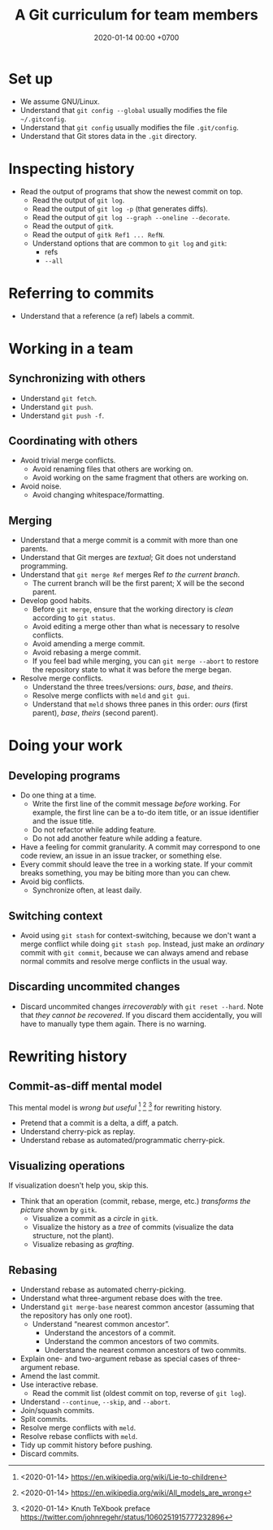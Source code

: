 #+TITLE: A Git curriculum for team members
#+DATE: 2020-01-14 00:00 +0700
* Set up
- We assume GNU/Linux.
- Understand that =git config --global= usually modifies the file =~/.gitconfig=.
- Understand that =git config= usually modifies the file =.git/config=.
- Understand that Git stores data in the =.git= directory.
* Inspecting history
- Read the output of programs that show the newest commit on top.
  - Read the output of =git log=.
  - Read the output of =git log -p= (that generates diffs).
  - Read the output of =git log --graph --oneline --decorate=.
  - Read the output of =gitk=.
  - Read the output of =gitk Ref1 ... RefN=.
  - Understand options that are common to =git log= and =gitk=:
    - refs
    - =--all=
* Referring to commits
- Understand that a reference (a ref) labels a commit.
* Working in a team
** Synchronizing with others
- Understand =git fetch=.
- Understand =git push=.
- Understand =git push -f=.
** Coordinating with others
- Avoid trivial merge conflicts.
  - Avoid renaming files that others are working on.
  - Avoid working on the same fragment that others are working on.
- Avoid noise.
  - Avoid changing whitespace/formatting.
** Merging
- Understand that a merge commit is a commit with more than one parents.
- Understand that Git merges are /textual/; Git does not understand programming.
- Understand that =git merge Ref= merges Ref /to the current branch/.
  - The current branch will be the first parent; X will be the second parent.
- Develop good habits.
  - Before =git merge=, ensure that the working directory is /clean/ according to =git status=.
  - Avoid editing a merge other than what is necessary to resolve conflicts.
  - Avoid amending a merge commit.
  - Avoid rebasing a merge commit.
  - If you feel bad while merging, you can =git merge --abort= to restore the repository state to what it was before the merge began.
- Resolve merge conflicts.
  - Understand the three trees/versions: /ours/, /base/, and /theirs/.
  - Resolve merge conflicts with =meld= and =git gui=.
  - Understand that =meld= shows three panes in this order: /ours/ (first parent), /base/, /theirs/ (second parent).
* Doing your work
** Developing programs
- Do one thing at a time.
  - Write the first line of the commit message /before/ working.
    For example, the first line can be a to-do item title, or
    an issue identifier and the issue title.
  - Do not refactor while adding feature.
  - Do not add another feature while adding a feature.
- Have a feeling for commit granularity.
  A commit may correspond to one code review, an issue in an issue tracker, or something else.
- Every commit should leave the tree in a working state.
  If your commit breaks something, you may be biting more than you can chew.
- Avoid big conflicts.
  - Synchronize often, at least daily.
** Switching context
- Avoid using =git stash= for context-switching,
  because we don't want a merge conflict while doing =git stash pop=.
  Instead, just make an /ordinary/ commit with =git commit=,
  because we can always amend and rebase normal commits and resolve merge conflicts in the usual way.
** Discarding uncommited changes
- Discard uncommited changes /irrecoverably/ with =git reset --hard=.
  Note that /they cannot be recovered/.
  If you discard them accidentally, you will have to manually type them again.
  There is no warning.
* Rewriting history
** Commit-as-diff mental model
This mental model is /wrong but useful/
 [fn::<2020-01-14> https://en.wikipedia.org/wiki/Lie-to-children]
 [fn::<2020-01-14> https://en.wikipedia.org/wiki/All_models_are_wrong]
 [fn::<2020-01-14> Knuth TeXbook preface https://twitter.com/johnregehr/status/1060251915777232896]
for rewriting history.

- Pretend that a commit is a delta, a diff, a patch.
- Understand cherry-pick as replay.
- Understand rebase as automated/programmatic cherry-pick.
** Visualizing operations
If visualization doesn't help you, skip this.

- Think that an operation (commit, rebase, merge, etc.) /transforms the picture/ shown by =gitk=.
  - Visualize a commit as a /circle/ in =gitk=.
  - Visualize the history as a /tree/ of commits (visualize the data structure, not the plant).
  - Visualize rebasing as /grafting/.
** Rebasing
- Understand rebase as automated cherry-picking.
- Understand what three-argument rebase does with the tree.
- Understand =git merge-base= nearest common ancestor (assuming that the repository has only one root).
  - Understand “nearest common ancestor”.
    - Understand the ancestors of a commit.
    - Understand the common ancestors of two commits.
    - Understand the nearest common ancestors of two commits.
- Explain one- and two-argument rebase as special cases of three-argument rebase.
- Amend the last commit.
- Use interactive rebase.
  - Read the commit list (oldest commit on top, reverse of =git log=).
- Understand =--continue=, =--skip=, and =--abort=.
- Join/squash commits.
- Split commits.
- Resolve merge conflicts with =meld=.
- Resolve rebase conflicts with =meld=.
- Tidy up commit history before pushing.
- Discard commits.
